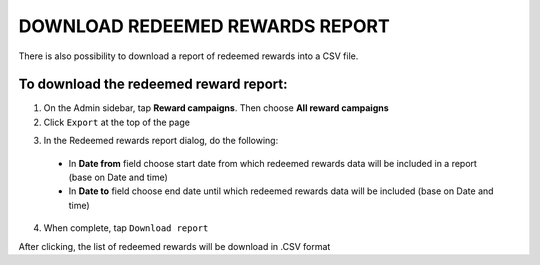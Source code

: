DOWNLOAD REDEEMED REWARDS REPORT
================================

There is also possibility to download a report of redeemed rewards into a CSV file. 


To download the redeemed reward report:
^^^^^^^^^^^^^^^^^^^^^^^^^^^^^^^^^^^^^^^

1. On the Admin sidebar, tap **Reward campaigns**. Then choose **All reward campaigns**

2. Click ``Export`` at the top of the page

.. image:: /_images/export.png
   :alt:   Redeemed rewards export Button

3. In the Redeemed rewards report dialog, do the following: 

 - In **Date from** field choose start date from which redeemed rewards data will be included in a report (base on Date and time)
 - In **Date to** field  choose end date until which redeemed rewards data will be included (base on Date and time) 

.. image:: /_images/reward_report.png
   :alt:   Redeemed rewards report

4. When complete, tap ``Download report``

After clicking, the list of redeemed rewards will be download in .CSV format
